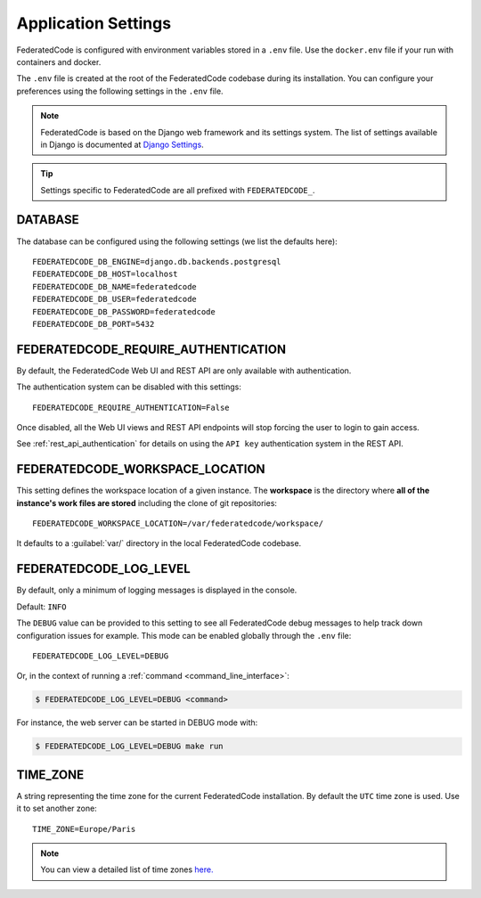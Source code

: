 .. _federatedcode_settings:

Application Settings
====================

FederatedCode is configured with environment variables stored in a ``.env`` file.
Use the ``docker.env`` file if your run with containers and docker.

The ``.env`` file is created at the root of the FederatedCode codebase during its
installation. You can configure your preferences using the following settings in the ``.env``
file.

.. note::
    FederatedCode is based on the Django web framework and its settings system.
    The list of settings available in Django is documented at
    `Django Settings <https://docs.djangoproject.com/en/dev/ref/settings/>`_.

.. tip::
    Settings specific to FederatedCode are all prefixed with ``FEDERATEDCODE_``.

DATABASE
--------

The database can be configured using the following settings (we list the defaults here)::

    FEDERATEDCODE_DB_ENGINE=django.db.backends.postgresql
    FEDERATEDCODE_DB_HOST=localhost
    FEDERATEDCODE_DB_NAME=federatedcode
    FEDERATEDCODE_DB_USER=federatedcode
    FEDERATEDCODE_DB_PASSWORD=federatedcode
    FEDERATEDCODE_DB_PORT=5432

.. _federatedcode_settings_require_authentication:

FEDERATEDCODE_REQUIRE_AUTHENTICATION
-----------------------------------------

By default, the FederatedCode Web UI and REST API are only available with
authentication.

The authentication system can be disabled with this settings::

    FEDERATEDCODE_REQUIRE_AUTHENTICATION=False

Once disabled, all the Web UI views and REST API endpoints will stop forcing the user
to login to gain access.


See :ref:`rest_api_authentication` for details on using the ``API key``
authentication system in the REST API.

.. _federatedcode_settings_workspace_location:

FEDERATEDCODE_WORKSPACE_LOCATION
-----------------------------------

This setting defines the workspace location of a given instance.
The **workspace** is the directory where **all of the instance's work files are stored**
including the clone of git repositories::

    FEDERATEDCODE_WORKSPACE_LOCATION=/var/federatedcode/workspace/

It defaults to a :guilabel:`var/` directory in the local FederatedCode codebase.


.. _federatedcode_settings_config_dir:


FEDERATEDCODE_LOG_LEVEL
------------------------

By default, only a minimum of logging messages is displayed in the console.

Default: ``INFO``

The ``DEBUG`` value can be provided to this setting to see all FederatedCode debug
messages to help track down configuration issues for example.
This mode can be enabled globally through the ``.env`` file::

    FEDERATEDCODE_LOG_LEVEL=DEBUG

Or, in the context of running a :ref:`command <command_line_interface>`:

.. code-block:: console

    $ FEDERATEDCODE_LOG_LEVEL=DEBUG <command>

For instance, the web server can be started in DEBUG mode with:

.. code-block:: console

    $ FEDERATEDCODE_LOG_LEVEL=DEBUG make run


TIME_ZONE
---------

A string representing the time zone for the current FederatedCode installation. By
default the ``UTC`` time zone is used. Use it to set another zone::

    TIME_ZONE=Europe/Paris

.. note::
    You can view a detailed list of time zones `here.
    <https://en.wikipedia.org/wiki/List_of_tz_database_time_zones>`_

